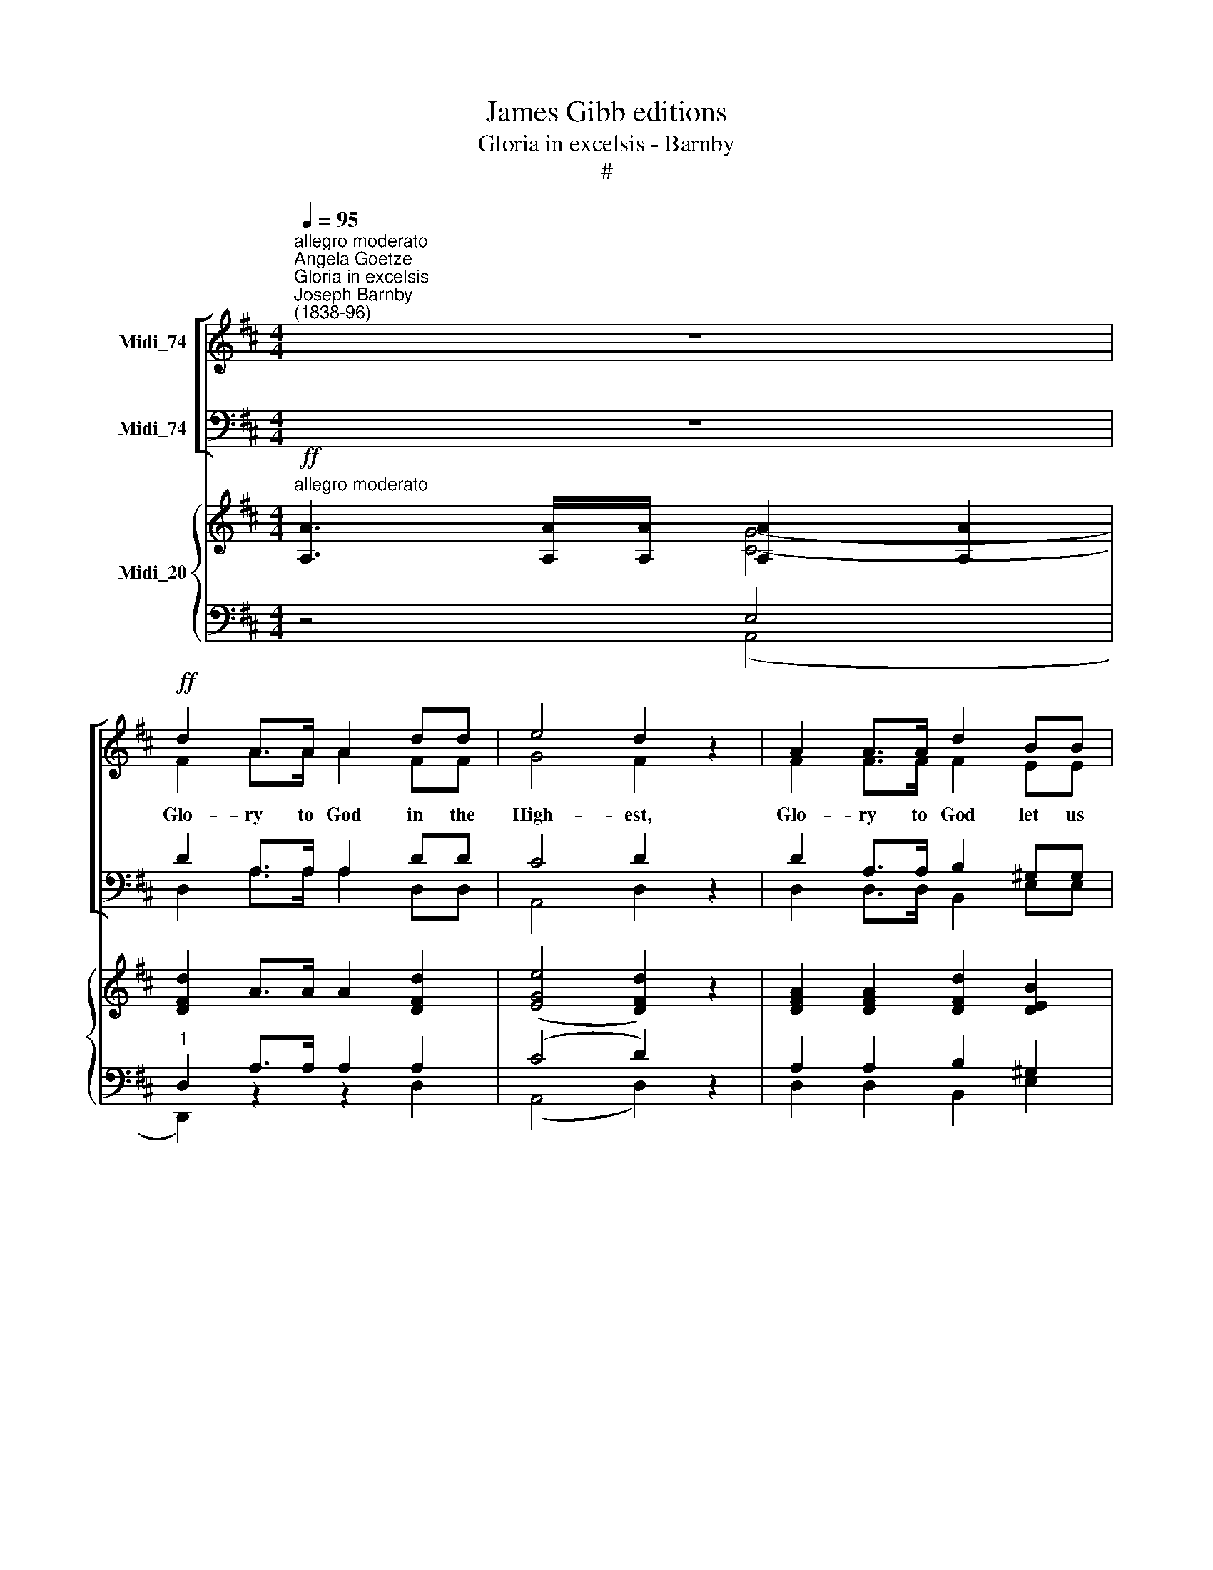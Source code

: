 X:1
T:James Gibb editions
T:Gloria in excelsis - Barnby
T:#
%%score [ ( 1 2 ) ( 3 4 ) ] { ( 5 6 ) | ( 7 8 ) }
L:1/8
Q:1/4=95
M:4/4
K:D
V:1 treble nm="Midi_74"
V:2 treble 
V:3 bass nm="Midi_74"
V:4 bass 
V:5 treble nm="Midi_20"
V:6 treble 
V:7 bass 
V:8 bass 
V:1
"^allegro moderato""^Angela Goetze""^Gloria in excelsis""^Joseph Barnby\n(1838-96)" z8 | %1
w: |
!ff! d2 A>A A2 dd | e4 d2 z2 | A2 A>A d2 BB | c6 z2 | c2 c>c f2 cc | d4 (c2 B2) | e2 AA B2 BB | %8
w: Glo- ry to God in the|High- est,|Glo- ry to God let us|sing,|Glo- ry to God in His|Hea- ven, *|Glo- ry to Je- sus, our|
 A6 z2 | z8 | z8 | z8 | z8 | z8 | z8 | z8 | z4 z2!p! A2 | e2 dd c2 BB | B4 A2 (A2 | e2 dd c>c B2) | %20
w: King.||||||||As|love is the law in the|hea- vens, So|love shall be law u- pon|
 (B4 A2) G2 | F2 F"^cresc."F F2 BB | B2 E2 A3 A | A2 ^GA B2 G2 | A6 z2 |!f! A2 A>A d2 BB | %26
w: earth, * By|love shall each man be a|free- man, Born a-|new by the heaven- ly|Birth.|Glo- ry to God in the|
 c4 c2 z2 | B2 BB e2 cB | A6 z2 | A2 F>F G2 =cc | =c4 B2 z2 | B2 ^G3/2 G/ A2 dd | d4 c2 z2 | %33
w: High- est|Glo- ry to God let us|sing,|Glo- ry to God in His|Hea- ven,|glo- ry to God in His|Hea- ven,|
!ff! (d2 c2) (B2 A2) | (G2 F2) E2 B2 | B4 E4 | A8 | D4 z4 | z4 B4 | A8- | !fermata!A8 |] %41
w: Glo\- * ry, *||||||||
V:2
 x4 x4 | F2 A>A A2 FF | G4 F2 z2 | F2 F>F F2 EE | E6 z2 | F2 F>F F2 FF | F4 (E2 F2) | E2 CC F2 EE | %8
 C6 z2 | x8 | x8 | x8 | x8 | x8 | x8 | x8 | x8 | x8 | x8 | x8 | x8 | x8 | x8 | x8 | x4 x4 | %25
 A2 A>A d2 BB | c4 c2 z2 | B2 BB e2 cB | A6 z2 | A2 F>F G2 =cc | =c4 B2 z2 | B2 ^G>G A2 dd | %32
 d4 c2 x2 | d2 c2 B2 A2 | (G2 F2) E2 B2 | B4 E4 | A8 | D4 x4 | z4 G4 | F8- | F8 |] %41
V:3
 z8 | D2 A,>A, A,2 DD | C4 D2 z2 | D2 A,>A, B,2 ^G,G, | A,6 z2 | ^A,2 A,>A, C2 A,A, | %6
w: ||||||
 (B,2 F,2) A,4 | A,2 A,[F,A,] A,2 ^G,G, | A,6 z2 |!f! A,2 A,>A, D2 B,B, | C4 C4 | B,2 B,B, E2 CB, | %12
w: |||Glo- ry to God in the|High- est,|Peace on this earth here be-|
 A,6 z2 | B,2 B,B, C2 F,F, | D4 B,2 ^G,2 |"^cresc." A,2 B,B, C2 DB, | A,6 z2 | z8 | z8 | z8 | %20
w: low;|Je- sus has come to re-|deem us, To|free us from sin and from|woe.~||||
 z4 z2 G,2 | F,2 F,F, F,2 B,B, | B,2 E,2 A,3 A, | A,2 ^G,A, B,2 G,2 | A,6 z2 | %25
w: |||||
!f! A,2 A,>A, D2 B,B, | C4 C2 z2 | B,2 B,B, E2 CB, | A,6 z2 | A,2 F,>F, G,2 =CC | =C4 B,2 z2 | %31
w: ||||||
 B,2 ^G,>G, A,2 DD | D4 C2 z2 |!ff! D2 C2 B,2 A,2 | (G,2 F,2) E,2 B,2 | B,4 E,4 | A,8 | F,4 G,4 | %38
w: |||glo\- * ry to|Je- sus,|our|King. A-|
 A,4 (B,2 C2) | [A,-D]8 | [A,D]8 |] %41
w: men. A\- *|men.||
V:4
 x4 x4 | D,2 A,>A, A,2 D,D, | A,,4 D,2 z2 | D,2 D,>D, B,,2 E,E, | A,6 z2 | F,2 F,>F, ^A,2 F,F, | %6
 B,,4 (C,2 D,2) | C,2 F,F, D,2 E,E, | A,6 z2 | x8 | x8 | x8 | x8 | x8 | x8 | x8 | x8 | x8 | x8 | %19
 x4 x4 | x8 | x8 | x4 x4 | x8 | x8 | A,2 A,>A, D2 B,B, | C4 C2 x2 | B,2 B,B, E2 CB, | A,6 z2 | %29
 A,2 F,>F, G,2 =CC | =C4 B,2 z2 | B,2 ^G,>G, A,2 DD | D4 C2 z2 | (D2 C2) (B,2 A,2) | %34
 (G,2 F,2) E,2 B,2 | B,4 E,4 | A,8 | D,4 E,4 | F,4 G,4 | [D,D]8- | !fermata!D,8 |] %41
V:5
!ff!"^allegro moderato" [A,A]3 [A,A]/[A,A]/ [A,A]2 [A,A]2 | [DFd]2 A>A A2 [DFd]2 | %2
 ([EGe]4 [DFd]2) z2 | [DFA]2 [DFA]2 [DFd]2 [DEB]2 | [CEc]6 z2 | [Fc]2 [Fc]2 [Ff]2 [Fc]2 | %6
 [Fd]4 [Ec]2 [FB]2 | [Ee]2 [CA]2 [FB]2 [EB]2 | [CA]2!mf! A4 A2 | [A,DA]2 [A,DA]2 [A,DA]2 [B,DA]2 | %10
 [CEA]2 [CEA]4 [CEA]2 | [B,DG]2 [B,DG]2 [A,CG]2 [A,CG]2- | [A,CG]2 [A,CG]2 [A,DF]2 x2 | [B,B]4 x4 | %14
 [B,DF]2 [B,DF]4 [=Fd]2 |"^crcj*" [Ec]2 [DFB]2 [CEA]2 [DE^G]2 | [EA]4 A2!p! A2 | %17
 ([CA]2 [DB]2 [Ec]2 [GBe]2) | ([GBe]4 [Aa]2) a2 | ([eae']2 [dad']2 [cgc']2 [Beb]2) | %20
 [B-e-b]4 [Aea]2 g2 | [Fcf]2 [Fcf]2 [FBf]2 [=FB=f]2 | [Ee]4 [^DA^d]4 | [Ee]4 [Ee]4 | %24
!f! A2 AA AAAA | [A,DA][A,DA][A,DA][A,DA] [A,DA][A,DA][B,DA][B,DA] | %26
 [CEA][CEA][CEA][CEA] [CEA][CEA][CEA][CEA] | [B,DG][B,DG][B,DG][B,DG] [A,CG][A,CG][A,DG][A,CG] | %28
 [A,CG][A,CG][CG][CG] [B,DG][B,DG][A,EG][A,EG] | [A,DF][A,DF][DA][DA] [DG][DG][=CD][CD] | %30
 [G,=CE][G,CE][A,CF][A,CF] [B,G][B,G][DA][DA] | [E^G][EG][EB][EB] [EA][EA][DE][DE] | %32
 [A,DF][A,DF][B,^G][B,G] [CA]2 [EAe]2 |!ff! ([DAd]2- [CAc]2 [B,DB]2 [A,=CA]2 | %34
 [G,B,G]2 [A,B,F]2 [B,E]2) [B,DB]2 | [B,DB]4 [B,DE]4 | A8 | D2 (A2 d2 B2 | A2) (d2 g2 e2 | (a8) | %40
 !fermata!a8) |] %41
V:6
 x4 [CG]4- | x4 x4 | x4 x4 | x4 x4 | x8 | x8 | x8 | x8 | x8 | x8 | x8 | x8 | x4 x2 F2- | %13
 F2 E2 [^A,E^A]4 | x4 x4 | x4 x4 | C8 | x8 | x4 x2 A2 | ([GAc]2 [FA]2 [EA]2 [DG]2) | %20
 ([DG]4- [CG]2) [GB]2 | x4 x4 | B2 A2 x4 | A2 ^GA B2 G2 | E2 x2 x4 | x4 x4 | x4 x4 | x8 | x8 | x8 | %30
 x8 | x8 | x8 | x8 | x4 x4 | x4 x4 | [A,C]8 | D6 x2 | D4 [EGB]4 | A8- | A8 |] %41
V:7
 z4 E,4 |"^1" D,2 A,>A, A,2 A,2 | (C4 D2) z2 | A,2 A,2 B,2 ^G,2 | A,6 z2 | ^A,2 A,2 C2 A,2 | %6
 B,2 F,2 A,2 A,2 | A,2 A,2 A,2 ^G,2 | A,2 A,4 A,2 | F,2 F,2 F,2 F,2 | G,2 G,4 A,2 | %11
 A,,2 A,,2 A,,2 A,,2- | A,,2 A,,2 D,2 F,2- | F,2 E,2 F,4 | F,2 F,4 ^G,2 | A,2 B,2 E,2 E,2 | %16
 A,,4 A,2!p! A,2 | (G,2 F,2 E,2 D,2) | (D,4 C,2) z2 | z8 | z4 z2 D2 | E2"^cresc." E2 D2 D2 | %22
 D2 C2 =C4 | [E,!courtesy!^C]4 [E,D]4 | [A,C]2 A,A, A,A,A,A, | %25
 [A,,F,][A,,F,][A,,F,][A,,F,] [A,,F,][A,,F,][A,,F,][A,,F,] | %26
 [A,,G,][A,,G,][A,,G,][A,,G,] [A,,G,][A,,G,][A,,A,][A,,A,] | %27
 A,,A,,A,,A,, [A,,E,][A,,E,][A,,E,][A,,E,] | [A,,E,][A,,E,]A,,A,, B,,B,,C,C, | %29
 D,D,[=C,F,][C,F,] [B,,G,][B,,G,][A,,F,][A,,F,] | [G,,E,][G,,E,]D,D, G,G,[=F,A,][F,A,] | %31
"^cresc." [E,B,][E,B,][D,^G,][D,G,] [C,A,][C,A,][B,,G,][B,,G,] | %32
 [A,,F,][A,,F,]E,E, A,2 [!courtesy!=G,C]2 | [F,A,]2 z2 [F,,D,]2- [F,,^D,]2 | (E,2 F,2 G,2) F,2 | %35
 [E,G,]4 !>!G,2 !>!F,2 | !>![E,G,]8 | F,2 =C2 [E,G,B,]2- [E,G,^C]2 | [F,A,]4 B,2 C2 | [A,DF]8- | %40
 [D,A,DF]8 |] %41
V:8
 z4 (A,,4 | D,,2) z2 z2 D,2 | (A,,4 D,2) z2 | D,2 D,2 B,,2 E,2 | A,6- z2 | F,2 F,2 ^A,2 F,2 | %6
 B,,4 C,2 D,2 | C,2 F,2 D,2 E,2 | A,,2 z2 z4 | A,,2 A,,2 A,,2 A,,2 | A,,2 A,,4 A,,2 | x4 x4 | %12
 x4 x4 | G,,4 F,,4 | B,,2 B,,4 B,,2 | C,2 D,2 x4 | x4 x4 | A,,6 D,2 | x4 x4 | x4 x4 | z4 z2 B,2 | %21
 ^A,2 !tenuto!A,2 B,2 =A,2 | ^G,2 A,2 F,4 | x8 | x8 | x8 | x8 | x8 | x8 | x8 | x8 | x8 | x8 | x8 | %34
 G,,6 E,,2 | A,,8 | A,,8 | D,8- | D,8 | D,4 [D,,D,]4 | !fermata!D,,8 |] %41

